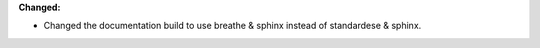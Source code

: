 **Changed:**

* Changed the documentation build to use breathe & sphinx instead of standardese & sphinx.
